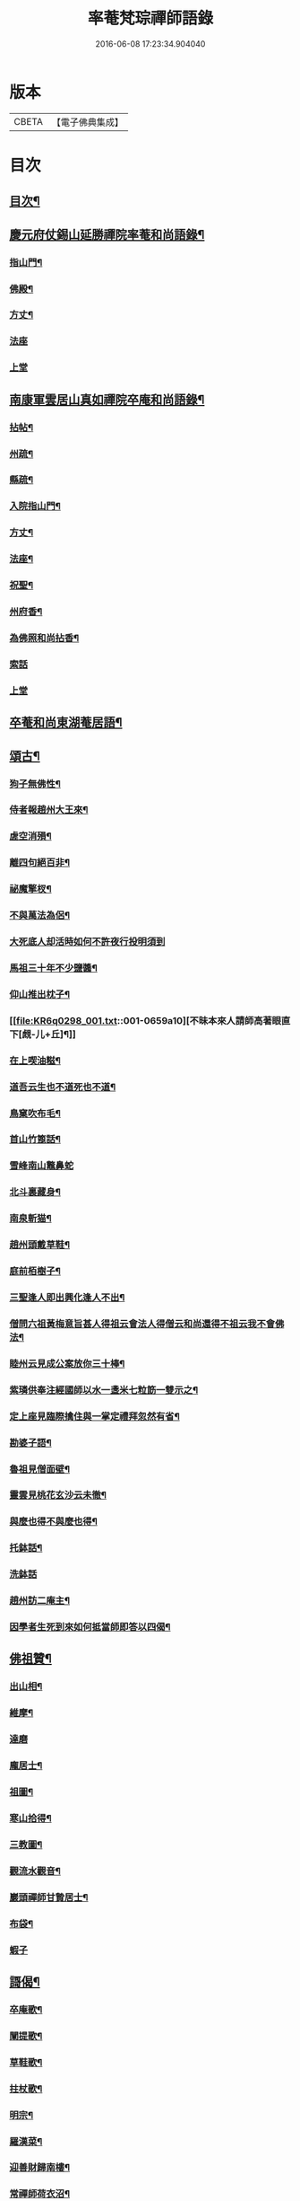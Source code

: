 #+TITLE: 率菴梵琮禪師語錄 
#+DATE: 2016-06-08 17:23:34.904040

* 版本
 |     CBETA|【電子佛典集成】|

* 目次
** [[file:KR6q0298_001.txt::001-0652b3][目次¶]]
** [[file:KR6q0298_001.txt::001-0652b9][慶元府仗錫山延勝禪院率菴和尚語錄¶]]
*** [[file:KR6q0298_001.txt::001-0652b12][指山門¶]]
*** [[file:KR6q0298_001.txt::001-0652b14][佛殿¶]]
*** [[file:KR6q0298_001.txt::001-0652b16][方丈¶]]
*** [[file:KR6q0298_001.txt::001-0652b18][法座]]
*** [[file:KR6q0298_001.txt::001-0652c2][上堂]]
** [[file:KR6q0298_001.txt::001-0655a15][南康軍雲居山真如禪院卒庵和尚語錄¶]]
*** [[file:KR6q0298_001.txt::001-0655a18][拈帖¶]]
*** [[file:KR6q0298_001.txt::001-0655a21][州疏¶]]
*** [[file:KR6q0298_001.txt::001-0655a24][縣疏¶]]
*** [[file:KR6q0298_001.txt::001-0655b8][入院指山門¶]]
*** [[file:KR6q0298_001.txt::001-0655b11][方丈¶]]
*** [[file:KR6q0298_001.txt::001-0655b14][法座¶]]
*** [[file:KR6q0298_001.txt::001-0655b16][祝聖¶]]
*** [[file:KR6q0298_001.txt::001-0655b19][州府香¶]]
*** [[file:KR6q0298_001.txt::001-0655b22][為佛照和尚拈香¶]]
*** [[file:KR6q0298_001.txt::001-0655b24][索話]]
*** [[file:KR6q0298_001.txt::001-0655c3][上堂]]
** [[file:KR6q0298_001.txt::001-0657b18][卒菴和尚東湖菴居語¶]]
** [[file:KR6q0298_001.txt::001-0658c6][頌古¶]]
*** [[file:KR6q0298_001.txt::001-0658c7][狗子無佛性¶]]
*** [[file:KR6q0298_001.txt::001-0658c10][侍者報趙州大王來¶]]
*** [[file:KR6q0298_001.txt::001-0658c13][虗空消殞¶]]
*** [[file:KR6q0298_001.txt::001-0658c16][離四句絕百非¶]]
*** [[file:KR6q0298_001.txt::001-0658c19][祕魔擎杈¶]]
*** [[file:KR6q0298_001.txt::001-0658c22][不與萬法為侶¶]]
*** [[file:KR6q0298_001.txt::001-0658c24][大死底人却活時如何不許夜行投明須到]]
*** [[file:KR6q0298_001.txt::001-0659a4][馬祖三十年不少鹽醬¶]]
*** [[file:KR6q0298_001.txt::001-0659a7][仰山推出枕子¶]]
*** [[file:KR6q0298_001.txt::001-0659a10][不昧本來人請師高著眼直下[覤-儿+丘]¶]]
*** [[file:KR6q0298_001.txt::001-0659a13][在上喫油糍¶]]
*** [[file:KR6q0298_001.txt::001-0659a16][道吾云生也不道死也不道¶]]
*** [[file:KR6q0298_001.txt::001-0659a19][鳥窠吹布毛¶]]
*** [[file:KR6q0298_001.txt::001-0659a22][首山竹篦話¶]]
*** [[file:KR6q0298_001.txt::001-0659a24][雪峰南山鼈鼻蛇]]
*** [[file:KR6q0298_001.txt::001-0659b4][北斗裏藏身¶]]
*** [[file:KR6q0298_001.txt::001-0659b7][南泉斬猫¶]]
*** [[file:KR6q0298_001.txt::001-0659b10][趙州頭戴草鞋¶]]
*** [[file:KR6q0298_001.txt::001-0659b13][庭前栢樹子¶]]
*** [[file:KR6q0298_001.txt::001-0659b16][三聖逢人即出興化逢人不出¶]]
*** [[file:KR6q0298_001.txt::001-0659b19][僧問六祖黃梅意旨甚人得祖云會法人得僧云和尚還得不祖云我不會佛法¶]]
*** [[file:KR6q0298_001.txt::001-0659b22][睦州云見成公案放你三十棒¶]]
*** [[file:KR6q0298_001.txt::001-0659c2][紫璘供奉注經國師以水一盞米七粒筯一雙示之¶]]
*** [[file:KR6q0298_001.txt::001-0659c5][定上座見臨際擒住與一掌定禮拜忽然有省¶]]
*** [[file:KR6q0298_001.txt::001-0659c8][勘婆子語¶]]
*** [[file:KR6q0298_001.txt::001-0659c11][魯祖見僧面壁¶]]
*** [[file:KR6q0298_001.txt::001-0659c14][靈雲見桃花玄沙云未徹¶]]
*** [[file:KR6q0298_001.txt::001-0659c17][與麼也得不與麼也得¶]]
*** [[file:KR6q0298_001.txt::001-0659c20][托鉢話¶]]
*** [[file:KR6q0298_001.txt::001-0659c22][洗鉢話]]
*** [[file:KR6q0298_001.txt::001-0660a4][趙州訪二庵主¶]]
*** [[file:KR6q0298_001.txt::001-0660a7][因學者生死到來如何抵當師即答以四偈¶]]
** [[file:KR6q0298_001.txt::001-0660a16][佛祖贊¶]]
*** [[file:KR6q0298_001.txt::001-0660a17][出山相¶]]
*** [[file:KR6q0298_001.txt::001-0660a22][維摩¶]]
*** [[file:KR6q0298_001.txt::001-0660a24][達磨]]
*** [[file:KR6q0298_001.txt::001-0660b4][龐居士¶]]
*** [[file:KR6q0298_001.txt::001-0660b7][祖圖¶]]
*** [[file:KR6q0298_001.txt::001-0660b10][寒山拾得¶]]
*** [[file:KR6q0298_001.txt::001-0660b13][三教圖¶]]
*** [[file:KR6q0298_001.txt::001-0660b17][觀流水觀音¶]]
*** [[file:KR6q0298_001.txt::001-0660b20][巖頭禪師甘贄居士¶]]
*** [[file:KR6q0298_001.txt::001-0660b23][布袋¶]]
*** [[file:KR6q0298_001.txt::001-0660b24][蝦子]]
** [[file:KR6q0298_001.txt::001-0660c3][謌偈¶]]
*** [[file:KR6q0298_001.txt::001-0660c4][卒庵歌¶]]
*** [[file:KR6q0298_001.txt::001-0660c10][闡提歌¶]]
*** [[file:KR6q0298_001.txt::001-0660c18][草鞋歌¶]]
*** [[file:KR6q0298_001.txt::001-0660c24][拄杖歌¶]]
*** [[file:KR6q0298_001.txt::001-0661a6][明宗¶]]
*** [[file:KR6q0298_001.txt::001-0661a9][羅漢菜¶]]
*** [[file:KR6q0298_001.txt::001-0661a12][迎善財歸南樓¶]]
*** [[file:KR6q0298_001.txt::001-0661a15][常禪師荷衣沼¶]]
*** [[file:KR6q0298_001.txt::001-0661a18][禮佛照禪師塔¶]]
*** [[file:KR6q0298_001.txt::001-0661a20][訪育王東堂空叟和尚夜話¶]]
*** [[file:KR6q0298_001.txt::001-0661a24][禮蜜庵禪師塔]]
*** [[file:KR6q0298_001.txt::001-0661b4][送米上佛照禪師¶]]
*** [[file:KR6q0298_001.txt::001-0661b7][訪香山松源和尚¶]]
*** [[file:KR6q0298_001.txt::001-0661b10][謝無用和尚惠鞵¶]]
*** [[file:KR6q0298_001.txt::001-0661b13][送浙翁禪師住徑山¶]]
*** [[file:KR6q0298_001.txt::001-0661b16][寄滅翁禪師¶]]
*** [[file:KR6q0298_001.txt::001-0661b19][寄台州瑞巖高原禪師住靈隱¶]]
*** [[file:KR6q0298_001.txt::001-0661b24][庵中夏¶]]
*** [[file:KR6q0298_001.txt::001-0661c3][耐重¶]]
*** [[file:KR6q0298_001.txt::001-0661c6][山居¶]]
*** [[file:KR6q0298_001.txt::001-0661c11][朝陽穿破衲¶]]
*** [[file:KR6q0298_001.txt::001-0661c13][對月了殘經¶]]

* 卷
[[file:KR6q0298_001.txt][率菴梵琮禪師語錄 1]]

